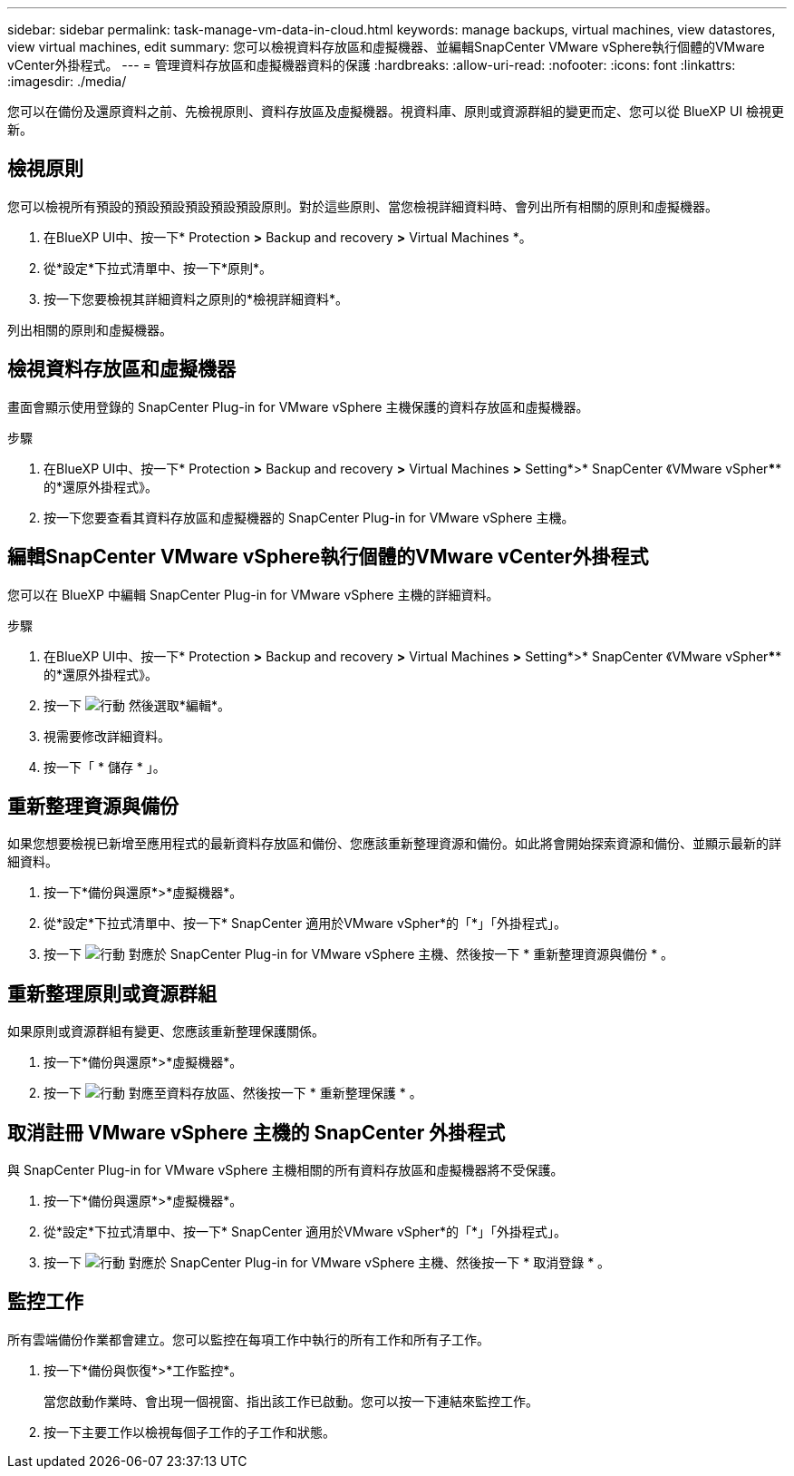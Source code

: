 ---
sidebar: sidebar 
permalink: task-manage-vm-data-in-cloud.html 
keywords: manage backups, virtual machines, view datastores, view virtual machines, edit 
summary: 您可以檢視資料存放區和虛擬機器、並編輯SnapCenter VMware vSphere執行個體的VMware vCenter外掛程式。 
---
= 管理資料存放區和虛擬機器資料的保護
:hardbreaks:
:allow-uri-read: 
:nofooter: 
:icons: font
:linkattrs: 
:imagesdir: ./media/


[role="lead"]
您可以在備份及還原資料之前、先檢視原則、資料存放區及虛擬機器。視資料庫、原則或資源群組的變更而定、您可以從 BlueXP UI 檢視更新。



== 檢視原則

您可以檢視所有預設的預設預設預設預設預設原則。對於這些原則、當您檢視詳細資料時、會列出所有相關的原則和虛擬機器。

. 在BlueXP UI中、按一下* Protection *>* Backup and recovery *>* Virtual Machines *。
. 從*設定*下拉式清單中、按一下*原則*。
. 按一下您要檢視其詳細資料之原則的*檢視詳細資料*。


列出相關的原則和虛擬機器。



== 檢視資料存放區和虛擬機器

畫面會顯示使用登錄的 SnapCenter Plug-in for VMware vSphere 主機保護的資料存放區和虛擬機器。

.步驟
. 在BlueXP UI中、按一下* Protection *>* Backup and recovery *>* Virtual Machines *>* Setting*>* SnapCenter 《VMware vSpher******的*還原外掛程式》。
. 按一下您要查看其資料存放區和虛擬機器的 SnapCenter Plug-in for VMware vSphere 主機。




== 編輯SnapCenter VMware vSphere執行個體的VMware vCenter外掛程式

您可以在 BlueXP 中編輯 SnapCenter Plug-in for VMware vSphere 主機的詳細資料。

.步驟
. 在BlueXP UI中、按一下* Protection *>* Backup and recovery *>* Virtual Machines *>* Setting*>* SnapCenter 《VMware vSpher******的*還原外掛程式》。
. 按一下 image:icon-action.png["行動"] 然後選取*編輯*。
. 視需要修改詳細資料。
. 按一下「 * 儲存 * 」。




== 重新整理資源與備份

如果您想要檢視已新增至應用程式的最新資料存放區和備份、您應該重新整理資源和備份。如此將會開始探索資源和備份、並顯示最新的詳細資料。

. 按一下*備份與還原*>*虛擬機器*。
. 從*設定*下拉式清單中、按一下* SnapCenter 適用於VMware vSpher*的「*」「外掛程式」。
. 按一下 image:icon-action.png["行動"] 對應於 SnapCenter Plug-in for VMware vSphere 主機、然後按一下 * 重新整理資源與備份 * 。




== 重新整理原則或資源群組

如果原則或資源群組有變更、您應該重新整理保護關係。

. 按一下*備份與還原*>*虛擬機器*。
. 按一下 image:icon-action.png["行動"] 對應至資料存放區、然後按一下 * 重新整理保護 * 。




== 取消註冊 VMware vSphere 主機的 SnapCenter 外掛程式

與 SnapCenter Plug-in for VMware vSphere 主機相關的所有資料存放區和虛擬機器將不受保護。

. 按一下*備份與還原*>*虛擬機器*。
. 從*設定*下拉式清單中、按一下* SnapCenter 適用於VMware vSpher*的「*」「外掛程式」。
. 按一下 image:icon-action.png["行動"] 對應於 SnapCenter Plug-in for VMware vSphere 主機、然後按一下 * 取消登錄 * 。




== 監控工作

所有雲端備份作業都會建立。您可以監控在每項工作中執行的所有工作和所有子工作。

. 按一下*備份與恢復*>*工作監控*。
+
當您啟動作業時、會出現一個視窗、指出該工作已啟動。您可以按一下連結來監控工作。

. 按一下主要工作以檢視每個子工作的子工作和狀態。

